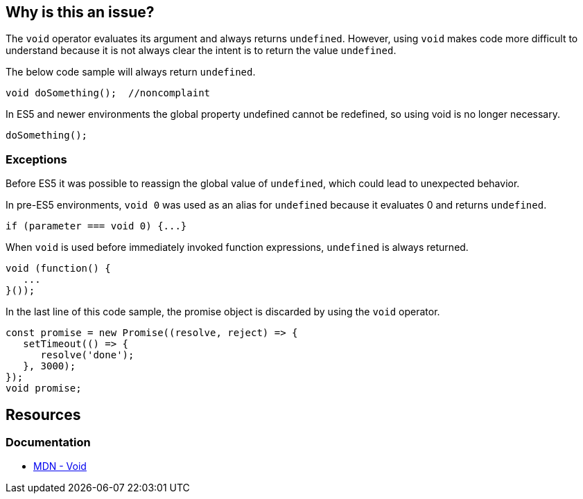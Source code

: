 == Why is this an issue?

The `void` operator evaluates its argument and always returns `undefined`. However, using `void` makes code more difficult to understand because it is not always clear the intent is to return the value `undefined`. 

The below code sample will always return `undefined`.

[source,javascript]
----
void doSomething();  //noncomplaint
----

In ES5 and newer environments the global property undefined cannot be redefined, so using void is no longer necessary. 

[source,javascript]
----
doSomething();
----

=== Exceptions

Before ES5 it was possible to reassign the global value of `undefined`, which could lead to unexpected behavior. 

In pre-ES5 environments, `void 0` was used as an alias for `undefined` because it evaluates 0 and returns `undefined`.

[source,javascript]
----
if (parameter === void 0) {...}
----

When `void` is used before immediately invoked function expressions, `undefined` is always returned.

[source,javascript]
----
void (function() {
   ...
}());
----

In the last line of this code sample, the promise object is discarded by using the `void` operator. 

[source,javascript]
----
const promise = new Promise((resolve, reject) => {
   setTimeout(() => {
      resolve('done');
   }, 3000);
});
void promise;
----

== Resources

=== Documentation

- https://developer.mozilla.org/en-US/docs/Web/JavaScript/Reference/Operators/void[MDN - Void]


ifdef::env-github,rspecator-view[]

'''
== Implementation Specification
(visible only on this page)

=== Message

Remove this use of the 'void' operator.


=== Highlighting

``++void arg++``


'''

== Comments And Links
(visible only on this page)

=== on 30 Sep 2016, 10:14:28 Elena Vilchik wrote:
\[~ann.campbell.2] Hi! Could you finish this ticket? Thanks!

(I'm struggling to define severity)

=== on 30 Sep 2016, 16:47:30 Ann Campbell wrote:
\[~elena.vilchik] could you supply some code samples?

=== on 30 Sep 2016, 17:13:13 Elena Vilchik wrote:
\[~ann.campbell.2] done

=== on 14 Mar 2017, 10:33:27 Elena Vilchik wrote:
\[~ann.campbell.2] Hi! we added exclusion to this rule: ``++void 0++`` used as ``++undefined++``. Could you update main part of description, as it's outdated now. Thanks!

endif::env-github,rspecator-view[]
